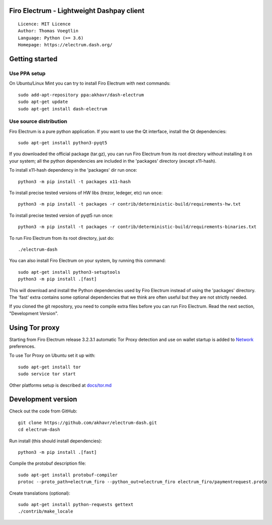 Firo Electrum - Lightweight Dashpay client
=====================================

::

  Licence: MIT Licence
  Author: Thomas Voegtlin
  Language: Python (>= 3.6)
  Homepage: https://electrum.dash.org/


.. image:: https://travis-ci.org/akhavr/electrum-dash.svg?branch=master
    :target: https://travis-ci.org/akhavr/electrum-dash
    :alt: Build Status





Getting started
===============


Use PPA setup
-------------

On Ubuntu/Linux Mint you can try to install Firo Electrum with next commands::

    sudo add-apt-repository ppa:akhavr/dash-electrum
    sudo apt-get update
    sudo apt-get install dash-electrum


Use source distribution
-----------------------

Firo Electrum is a pure python application. If you want to use the
Qt interface, install the Qt dependencies::

    sudo apt-get install python3-pyqt5

If you downloaded the official package (tar.gz), you can run
Firo Electrum from its root directory without installing it on your
system; all the python dependencies are included in the 'packages'
directory (except x11-hash).

To install x11-hash dependency in the 'packages' dir run once::

    python3 -m pip install -t packages x11-hash

To install precise tested versions of HW libs (trezor, ledeger, etc) run once::

    python3 -m pip install -t packages -r contrib/deterministic-build/requirements-hw.txt

To install precise tested version of pyqt5 run once::

    python3 -m pip install -t packages -r contrib/deterministic-build/requirements-binaries.txt

To run Firo Electrum from its root directory, just do::

    ./electrum-dash

You can also install Firo Electrum on your system, by running this command::

    sudo apt-get install python3-setuptools
    python3 -m pip install .[fast]

This will download and install the Python dependencies used by
Firo Electrum instead of using the 'packages' directory.
The 'fast' extra contains some optional dependencies that we think
are often useful but they are not strictly needed.

If you cloned the git repository, you need to compile extra files
before you can run Firo Electrum. Read the next section, "Development
Version".


Using Tor proxy
===============

Starting from Firo Electrum release 3.2.3.1 automatic Tor Proxy
detection and use on wallet startup is added to
`Network <docs/tor/tor-proxy-on-startup.md>`_ preferences.

To use Tor Proxy on Ubuntu set it up with::

    sudo apt-get install tor
    sudo service tor start

Other platforms setup is described at `docs/tor.md <docs/tor.md>`_

Development version
===================

Check out the code from GitHub::

    git clone https://github.com/akhavr/electrum-dash.git
    cd electrum-dash

Run install (this should install dependencies)::

    python3 -m pip install .[fast]


Compile the protobuf description file::

    sudo apt-get install protobuf-compiler
    protoc --proto_path=electrum_firo --python_out=electrum_firo electrum_firo/paymentrequest.proto

Create translations (optional)::

    sudo apt-get install python-requests gettext
    ./contrib/make_locale
